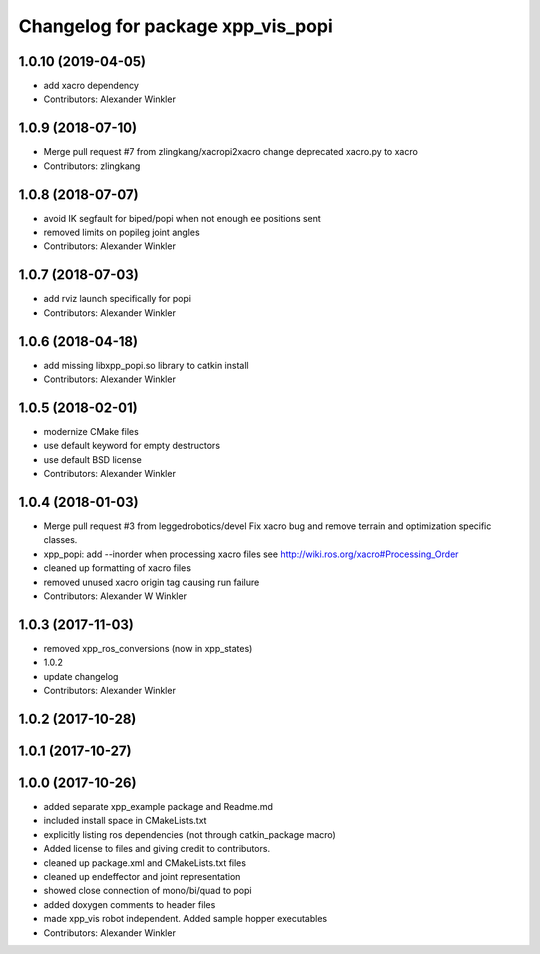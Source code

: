 ^^^^^^^^^^^^^^^^^^^^^^^^^^^^^^^^^
Changelog for package xpp_vis_popi
^^^^^^^^^^^^^^^^^^^^^^^^^^^^^^^^^

1.0.10 (2019-04-05)
-------------------
* add xacro dependency
* Contributors: Alexander Winkler

1.0.9 (2018-07-10)
------------------
* Merge pull request #7 from zlingkang/xacropi2xacro
  change deprecated xacro.py to xacro
* Contributors: zlingkang

1.0.8 (2018-07-07)
------------------
* avoid IK segfault for biped/popi when not enough ee positions sent
* removed limits on popileg joint angles
* Contributors: Alexander Winkler

1.0.7 (2018-07-03)
------------------
* add rviz launch specifically for popi
* Contributors: Alexander Winkler

1.0.6 (2018-04-18)
------------------
* add missing libxpp_popi.so library to catkin install
* Contributors: Alexander Winkler

1.0.5 (2018-02-01)
------------------
* modernize CMake files
* use default keyword for empty destructors
* use default BSD license
* Contributors: Alexander Winkler

1.0.4 (2018-01-03)
------------------
* Merge pull request #3 from leggedrobotics/devel
  Fix xacro bug and remove terrain and optimization specific classes.
* xpp_popi: add --inorder when processing xacro files
  see http://wiki.ros.org/xacro#Processing_Order
* cleaned up formatting of xacro files
* removed unused xacro origin tag causing run failure
* Contributors: Alexander W Winkler

1.0.3 (2017-11-03)
------------------
* removed xpp_ros_conversions (now in xpp_states)
* 1.0.2
* update changelog
* Contributors: Alexander Winkler

1.0.2 (2017-10-28)
------------------

1.0.1 (2017-10-27)
------------------

1.0.0 (2017-10-26)
------------------
* added separate xpp_example package and Readme.md
* included install space in CMakeLists.txt
* explicitly listing ros dependencies (not through catkin_package macro)
* Added license to files and giving credit to contributors.
* cleaned up package.xml and CMakeLists.txt files
* cleaned up endeffector and joint representation
* showed close connection of mono/bi/quad to popi
* added doxygen comments to header files
* made xpp_vis robot independent. Added sample hopper executables
* Contributors: Alexander Winkler
